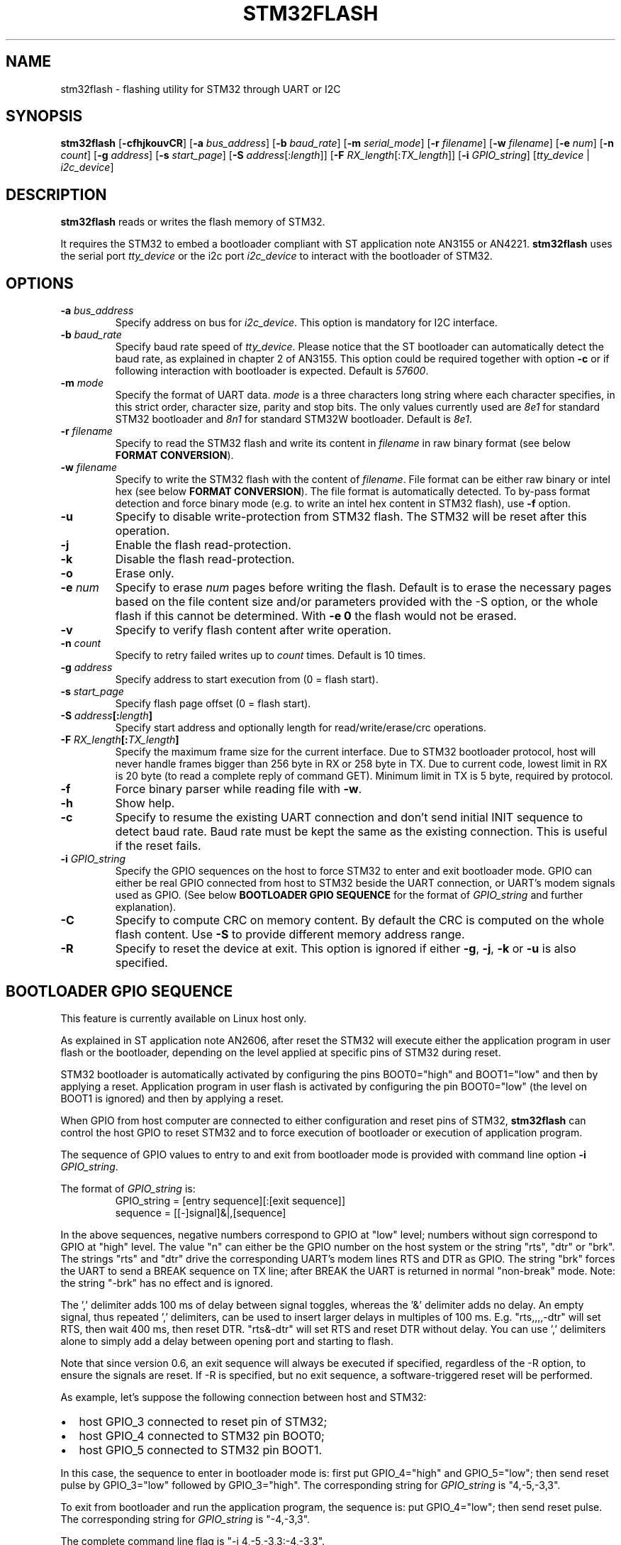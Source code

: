 .TH "STM32FLASH" "1" "February 2021" stm32flash "User command"
.SH NAME
stm32flash \- flashing utility for STM32 through UART or I2C
.SH SYNOPSIS
.B stm32flash
.RB [ \-cfhjkouvCR ]
.RB [ \-a
.IR bus_address ]
.RB [ \-b
.IR baud_rate ]
.RB [ \-m
.IR serial_mode ]
.RB [ \-r
.IR filename ]
.RB [ \-w
.IR filename ]
.RB [ \-e
.IR num ]
.RB [ \-n
.IR count ]
.RB [ \-g
.IR address ]
.RB [ \-s
.IR start_page ]
.RB [ \-S
.IR address [: length ]]
.RB [ \-F
.IR RX_length [: TX_length ]]
.RB [ \-i
.IR GPIO_string ]
.RI [ tty_device
|
.IR i2c_device ]

.SH DESCRIPTION
.B stm32flash
reads or writes the flash memory of STM32.

It requires the STM32 to embed a bootloader compliant with ST
application note AN3155 or AN4221.
.B stm32flash
uses the serial port
.I tty_device
or the i2c port
.I i2c_device
to interact with the bootloader of STM32.

.SH OPTIONS
.TP
.BI "\-a" " bus_address"
Specify address on bus for
.IR i2c_device .
This option is mandatory for I2C interface.

.TP
.BI "\-b" " baud_rate"
Specify baud rate speed of
.IR tty_device .
Please notice that the ST bootloader can automatically detect the baud rate,
as explained in chapter 2 of AN3155.
This option could be required together with option
.B "\-c"
or if following interaction with bootloader is expected.
Default is
.IR 57600 .

.TP
.BI "\-m" " mode"
Specify the format of UART data.
.I mode
is a three characters long string where each character specifies, in
this strict order, character size, parity and stop bits.
The only values currently used are
.I 8e1
for standard STM32 bootloader and
.I 8n1
for standard STM32W bootloader.
Default is
.IR 8e1 .

.TP
.BI "\-r" " filename"
Specify to read the STM32 flash and write its content in
.I filename
in raw binary format (see below
.BR "FORMAT CONVERSION" ).

.TP
.BI "\-w" " filename"
Specify to write the STM32 flash with the content of
.IR filename .
File format can be either raw binary or intel hex (see below
.BR "FORMAT CONVERSION" ).
The file format is automatically detected.
To by\-pass format detection and force binary mode (e.g. to
write an intel hex content in STM32 flash), use
.B \-f
option.

.TP
.B \-u
Specify to disable write\-protection from STM32 flash.
The STM32 will be reset after this operation.

.TP
.B \-j
Enable the flash read\-protection.

.TP
.B \-k
Disable the flash read\-protection.

.TP
.B \-o
Erase only.

.TP
.BI "\-e" " num"
Specify to erase
.I num
pages before writing the flash. Default is to erase the necessary pages based on the file content size and/or parameters provided with the -S option, or the whole flash if this cannot be determined. With
.B \-e 0
the flash would not be erased.

.TP
.B \-v
Specify to verify flash content after write operation.

.TP
.BI "\-n" " count"
Specify to retry failed writes up to
.I count
times. Default is 10 times.

.TP
.BI "\-g" " address"
Specify address to start execution from (0 = flash start).

.TP
.BI "\-s" " start_page"
Specify flash page offset (0 = flash start).

.TP
.BI "\-S" " address" "[:" "length" "]"
Specify start address and optionally length for read/write/erase/crc operations.

.TP
.BI "\-F" " RX_length" "[:" "TX_length" "]"
Specify the maximum frame size for the current interface.
Due to STM32 bootloader protocol, host will never handle frames bigger than
256 byte in RX or 258 byte in TX.
Due to current code, lowest limit in RX is 20 byte (to read a complete reply
of command GET). Minimum limit in TX is 5 byte, required by protocol.

.TP
.B \-f
Force binary parser while reading file with
.BR "\-w" "."

.TP
.B \-h
Show help.

.TP
.B \-c
Specify to resume the existing UART connection and don't send initial
INIT sequence to detect baud rate. Baud rate must be kept the same as the
existing connection. This is useful if the reset fails.

.TP
.BI "\-i" " GPIO_string"
Specify the GPIO sequences on the host to force STM32 to enter and
exit bootloader mode. GPIO can either be real GPIO connected from host to
STM32 beside the UART connection, or UART's modem signals used as
GPIO. (See below
.B BOOTLOADER GPIO SEQUENCE
for the format of
.I GPIO_string
and further explanation).

.TP
.B \-C
Specify to compute CRC on memory content.
By default the CRC is computed on the whole flash content.
Use
.B "\-S"
to provide different memory address range.

.TP
.B \-R
Specify to reset the device at exit.
This option is ignored if either
.BR "\-g" ","
.BR "\-j" ","
.B "\-k"
or
.B "\-u"
is also specified.

.SH BOOTLOADER GPIO SEQUENCE
This feature is currently available on Linux host only.

As explained in ST application note AN2606, after reset the STM32 will
execute either the application program in user flash or the bootloader,
depending on the level applied at specific pins of STM32 during reset.

STM32 bootloader is automatically activated by configuring the pins
BOOT0="high" and BOOT1="low" and then by applying a reset.
Application program in user flash is activated by configuring the pin
BOOT0="low" (the level on BOOT1 is ignored) and then by applying a reset.

When GPIO from host computer are connected to either configuration and
reset pins of STM32,
.B stm32flash
can control the host GPIO to reset STM32 and to force execution of
bootloader or execution of application program.

The sequence of GPIO values to entry to and exit from bootloader mode is
provided with command line option
.B "\-i"
.IR "GPIO_string" .

.PD 0
The format of
.IR "GPIO_string" " is:"
.RS
GPIO_string = [entry sequence][:[exit sequence]]
.P
sequence = [[\-]signal]&|,[sequence]
.RE
.PD
.P
In the above sequences, negative numbers correspond to GPIO at "low" level;
numbers without sign correspond to GPIO at "high" level.
The value "n" can either be the GPIO number on the host system or the
string "rts", "dtr" or "brk". The strings "rts" and "dtr" drive the
corresponding UART's modem lines RTS and DTR as GPIO.
The string "brk" forces the UART to send a BREAK sequence on TX line;
after BREAK the UART is returned in normal "non\-break" mode.
Note: the string "\-brk" has no effect and is ignored.
.PD
.P
The ',' delimiter adds 100 ms of delay between signal toggles, whereas
the '&' delimiter adds no delay.
An empty signal, thus repeated ',' delimiters, can be used to insert larger
delays in multiples of 100 ms.
E.g. "rts,,,,\-dtr" will set RTS, then wait 400 ms, then reset DTR.
"rts&\-dtr" will set RTS and reset DTR without delay. You can use ',' delimiters 
alone to simply add a delay between opening port and starting to flash.
.DP
.P
Note that since version 0.6, an exit sequence will always be executed if
specified, regardless of the -R option, to ensure the signals are reset.
If -R is specified, but no exit sequence, a software-triggered reset will
be performed.

.PD 0
As example, let's suppose the following connection between host and STM32:
.IP \(bu 2
host GPIO_3 connected to reset pin of STM32;
.IP \(bu 2
host GPIO_4 connected to STM32 pin BOOT0;
.IP \(bu 2
host GPIO_5 connected to STM32 pin BOOT1.
.PD
.P

In this case, the sequence to enter in bootloader mode is: first put
GPIO_4="high" and GPIO_5="low"; then send reset pulse by GPIO_3="low"
followed by GPIO_3="high".
The corresponding string for
.I GPIO_string
is "4,\-5,\-3,3".

To exit from bootloader and run the application program, the sequence is:
put GPIO_4="low"; then send reset pulse.
The corresponding string for
.I GPIO_string
is "\-4,\-3,3".

The complete command line flag is "\-i 4,\-5,\-3,3:\-4,\-3,3".

STM32W uses pad PA5 to select boot mode; if during reset PA5 is "low" then
STM32W will enter in bootloader mode; if PA5 is "high" it will execute the
program in flash.

As example, supposing GPIO_3 connected to PA5 and GPIO_2 to STM32W's reset.
The command:
.PD 0
.RS
stm32flash \-i '\-3&\-2,2:3&\-2,,,2' /dev/ttyS0
.RE
provides:
.IP \(bu 2
entry sequence: GPIO_3=low, GPIO_2=low, 100 ms delay, GPIO_2=high
.IP \(bu 2
exit sequence: GPIO_3=high, GPIO_2=low, 300 ms delay, GPIO_2=high
.PD


GPIO sequence to bring delays on start after port opening.
The command:
.PD 0
.RS
stm32flash \-i ',,,,,:rts&\-dtr,,,2' /dev/ttyS0\n",
.RE
provides:
.IP \(bu 2
entry sequence: delay 500 ms
.IP \(bu 2
exit sequence: RTS=high, DTR=low, 300 ms delay, GPIO_2=high
.PD


.SH EXAMPLES
Get device information:
.RS
.PD 0
.P
stm32flash /dev/ttyS0
.PD
.RE

Write with verify and then start execution:
.RS
.PD 0
.P
stm32flash \-w filename \-v \-g 0x0 /dev/ttyS0
.PD
.RE

Read flash to file:
.RS
.PD 0
.P
stm32flash \-r filename /dev/ttyS0
.PD
.RE

Start execution:
.RS
.PD 0
.P
stm32flash \-g 0x0 /dev/ttyS0
.PD
.RE

Specify:
.PD 0
.IP \(bu 2
entry sequence: RTS=low, DTR=low, DTR=high
.IP \(bu 2
exit sequence: RTS=high, DTR=low, DTR=high
.P
.RS
stm32flash \-i \-rts,\-dtr,dtr:rts,\-dtr,dtr /dev/ttyS0
.PD
.RE

.SH FORMAT CONVERSION
Flash images provided by ST or created with ST tools are often in file
format Motorola S\-Record.
Conversion between raw binary, intel hex and Motorola S\-Record can be
done through software package SRecord.

.SH AUTHORS
The original software package
.B stm32flash
is written by
.I Geoffrey McRae
and is since 2012 maintained by
.I Tormod Volden.
See AUTHORS file in source code for more contributors.

Man page and extension to STM32W and I2C are written by
.I Antonio Borneo.

Please report any bugs at the project homepage
http://stm32flash.sourceforge.net .

.SH SEE ALSO
.BR "srec_cat" "(1)," " srec_intel" "(5)," " srec_motorola" "(5)."

The communication protocol used by ST bootloader is documented in
following ST application notes, depending on communication port.
The current version of
.B stm32flash
only supports
.I UART
and
.I I2C
ports.
.PD 0
.P
.IP \(bu 2
AN3154: CAN protocol used in the STM32 bootloader
.P
.RS
http://www.st.com/web/en/resource/technical/document/application_note/CD00264321.pdf
.RE

.P
.IP \(bu 2
AN3155: USART protocol used in the STM32(TM) bootloader
.P
.RS
http://www.st.com/web/en/resource/technical/document/application_note/CD00264342.pdf
.RE

.P
.IP \(bu 2
AN4221: I2C protocol used in the STM32 bootloader
.P
.RS
http://www.st.com/web/en/resource/technical/document/application_note/DM00072315.pdf
.RE

.P
.IP \(bu 2
AN4286: SPI protocol used in the STM32 bootloader
.P
.RS
http://www.st.com/web/en/resource/technical/document/application_note/DM00081379.pdf
.RE

.PD


Boot mode selection for STM32 is documented in ST application note
AN2606, available from the ST website:
.PD 0
.P
http://www.st.com/web/en/resource/technical/document/application_note/CD00167594.pdf
.PD

.SH LICENSE
.B stm32flash
is distributed under GNU GENERAL PUBLIC LICENSE Version 2.
Copy of the license is available within the source code in the file
.IR "gpl\-2.0.txt" .
